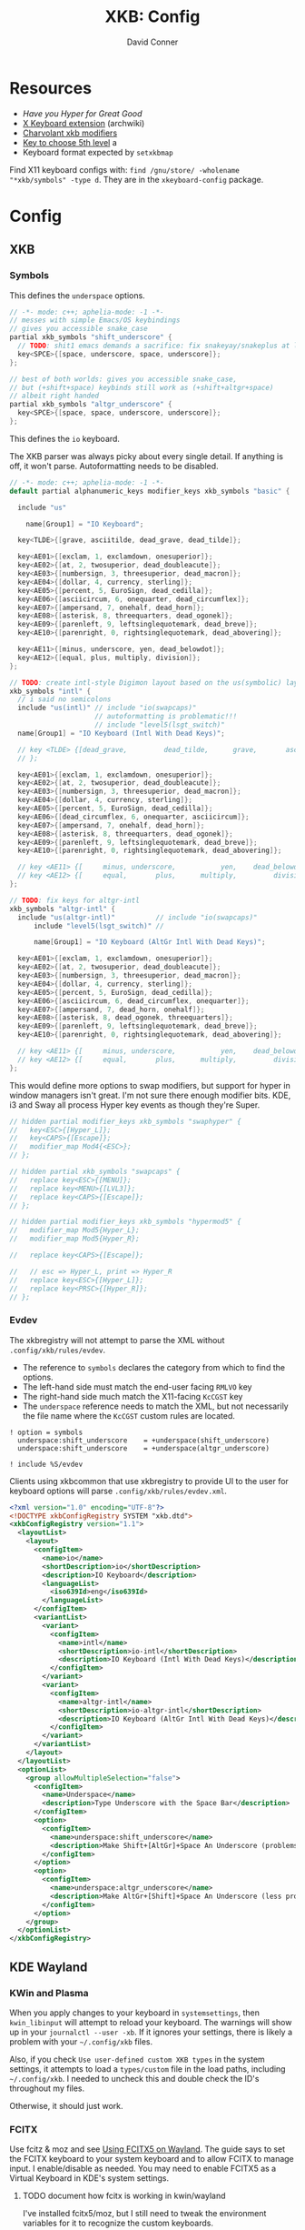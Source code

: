 #+TITLE:     XKB: Config
#+AUTHOR:    David Conner
#+EMAIL:     noreply@te.xel.io
#+DESCRIPTION: notes



* Resources

+ [[Have you Hyper for Great Good][Have you Hyper for Great Good]]
+ [[https://wiki.archlinux.org/title/X_keyboard_extension][X Keyboard extension]] (archwiki)
+ [[https://www.charvolant.org/doug/xkb/html/node3.html][Charvolant xkb modifiers]]
+ [[https://askubuntu.com/a/41585][Key to choose 5th level]] a
+ Keyboard format expected by =setxkbmap=

Find X11 keyboard configs with: =find /gnu/store/ -wholename "*xkb/symbols" -type d=. They are in the =xkeyboard-config= package.

* Config

** XKB

*** Symbols

This defines the =underspace= options.

#+begin_src java :tangle .config/xkb/symbols/underspace
// -*- mode: c++; aphelia-mode: -1 -*-
// messes with simple Emacs/OS keybindings
// gives you accessible snake_case
partial xkb_symbols "shift_underscore" {
  // TODO: shit1 emacs demands a sacrifice: fix snakeyay/snakeplus at levels 5-8
  key<SPCE>{[space, underscore, space, underscore]};
};

// best of both worlds: gives you accessible snake_case,
// but (+shift+space) keybinds still work as (+shift+altgr+space)
// albeit right handed
partial xkb_symbols "altgr_underscore" {
  key<SPCE>{[space, space, underscore, underscore]};
};
#+end_src

This defines the =io= keyboard.

The XKB parser was always picky about every single detail. If anything is off,
it won't parse. Autoformatting needs to be disabled.

#+begin_src cpp :tangle .config/xkb/symbols/io
// -*- mode: c++; aphelia-mode: -1 -*-
default partial alphanumeric_keys modifier_keys xkb_symbols "basic" {

  include "us"

    name[Group1] = "IO Keyboard";

  key<TLDE>{[grave, asciitilde, dead_grave, dead_tilde]};

  key<AE01>{[exclam, 1, exclamdown, onesuperior]};
  key<AE02>{[at, 2, twosuperior, dead_doubleacute]};
  key<AE03>{[numbersign, 3, threesuperior, dead_macron]};
  key<AE04>{[dollar, 4, currency, sterling]};
  key<AE05>{[percent, 5, EuroSign, dead_cedilla]};
  key<AE06>{[asciicircum, 6, onequarter, dead_circumflex]};
  key<AE07>{[ampersand, 7, onehalf, dead_horn]};
  key<AE08>{[asterisk, 8, threequarters, dead_ogonek]};
  key<AE09>{[parenleft, 9, leftsinglequotemark, dead_breve]};
  key<AE10>{[parenright, 0, rightsinglequotemark, dead_abovering]};

  key<AE11>{[minus, underscore, yen, dead_belowdot]};
  key<AE12>{[equal, plus, multiply, division]};
};

// TODO: create intl-style Digimon layout based on the us(symbolic) layout
xkb_symbols "intl" {
  // i said no semicolons
  include "us(intl)" // include "io(swapcaps)"
                     // autoformatting is problematic!!!
                     // include "level5(lsgt_switch)"
  name[Group1] = "IO Keyboard (Intl With Dead Keys)";

  // key <TLDE> {[dead_grave,         dead_tilde,      grave,       asciitilde ]
  // };

  key<AE01>{[exclam, 1, exclamdown, onesuperior]};
  key<AE02>{[at, 2, twosuperior, dead_doubleacute]};
  key<AE03>{[numbersign, 3, threesuperior, dead_macron]};
  key<AE04>{[dollar, 4, currency, sterling]};
  key<AE05>{[percent, 5, EuroSign, dead_cedilla]};
  key<AE06>{[dead_circumflex, 6, onequarter, asciicircum]};
  key<AE07>{[ampersand, 7, onehalf, dead_horn]};
  key<AE08>{[asterisk, 8, threequarters, dead_ogonek]};
  key<AE09>{[parenleft, 9, leftsinglequotemark, dead_breve]};
  key<AE10>{[parenright, 0, rightsinglequotemark, dead_abovering]};

  // key <AE11> {[     minus, underscore,           yen,    dead_belowdot ] };
  // key <AE12> {[     equal,       plus,      multiply,         division ] };
};

// TODO: fix keys for altgr-intl
xkb_symbols "altgr-intl" {
  include "us(altgr-intl)"          // include "io(swapcaps)"
      include "level5(lsgt_switch)" //

      name[Group1] = "IO Keyboard (AltGr Intl With Dead Keys)";

  key<AE01>{[exclam, 1, exclamdown, onesuperior]};
  key<AE02>{[at, 2, twosuperior, dead_doubleacute]};
  key<AE03>{[numbersign, 3, threesuperior, dead_macron]};
  key<AE04>{[dollar, 4, currency, sterling]};
  key<AE05>{[percent, 5, EuroSign, dead_cedilla]};
  key<AE06>{[asciicircum, 6, dead_circumflex, onequarter]};
  key<AE07>{[ampersand, 7, dead_horn, onehalf]};
  key<AE08>{[asterisk, 8, dead_ogonek, threequarters]};
  key<AE09>{[parenleft, 9, leftsinglequotemark, dead_breve]};
  key<AE10>{[parenright, 0, rightsinglequotemark, dead_abovering]};

  // key <AE11> {[     minus, underscore,           yen,    dead_belowdot ] };
  // key <AE12> {[     equal,       plus,      multiply,         division ] };
};
#+end_src

This would define more options to swap modifiers, but support for hyper in
window managers isn't great. I'm not sure there enough modifier bits. KDE, i3
and Sway all process Hyper key events as though they're Super.

#+begin_src cpp
// hidden partial modifier_keys xkb_symbols "swaphyper" {
//   key<ESC>{[Hyper_L]};
//   key<CAPS>{[Escape]};
//   modifier_map Mod4{<ESC>};
// };

// hidden partial xkb_symbols "swapcaps" {
//   replace key<ESC>{[MENU]};
//   replace key<MENU>{[LVL3]};
//   replace key<CAPS>{[Escape]};
// };

// hidden partial modifier_keys xkb_symbols "hypermod5" {
//   modifier_map Mod5{Hyper_L};
//   modifier_map Mod5{Hyper_R};

//   replace key<CAPS>{[Escape]};

//   // esc => Hyper_L, print => Hyper_R
//   replace key<ESC>{[Hyper_L]};
//   replace key<PRSC>{[Hyper_R]};
// };
#+end_src

*** Evdev

The xkbregistry will not attempt to parse the XML without
=.config/xkb/rules/evdev=.

+ The reference to =symbols= declares the category from which to find the
  options.
+ The left-hand side must match the end-user facing =RMLVO= key
+ The right-hand side much match the X11-facing =KcCGST= key
+ The =underspace= reference needs to match the XML, but not necessarily the
  file name where the =KcCGST= custom rules are located.

#+begin_src text :tangle .config/xkb/rules/evdev
! option = symbols
  underspace:shift_underscore    = +underspace(shift_underscore)
  underspace:shift_underscore    = +underspace(altgr_underscore)

! include %S/evdev
#+end_src

Clients using xkbcommon that use xkbregistry to provide UI to the
user for keyboard options will parse =.config/xkb/rules/evdev.xml=.

#+begin_src xml :tangle .config/xkb/rules/evdev.xml
<?xml version="1.0" encoding="UTF-8"?>
<!DOCTYPE xkbConfigRegistry SYSTEM "xkb.dtd">
<xkbConfigRegistry version="1.1">
  <layoutList>
    <layout>
      <configItem>
        <name>io</name>
        <shortDescription>io</shortDescription>
        <description>IO Keyboard</description>
        <languageList>
          <iso639Id>eng</iso639Id>
        </languageList>
      </configItem>
      <variantList>
        <variant>
          <configItem>
            <name>intl</name>
            <shortDescription>io-intl</shortDescription>
            <description>IO Keyboard (Intl With Dead Keys)</description>
          </configItem>
        </variant>
        <variant>
          <configItem>
            <name>altgr-intl</name>
            <shortDescription>io-altgr-intl</shortDescription>
            <description>IO Keyboard (AltGr Intl With Dead Keys)</description>
          </configItem>
        </variant>
      </variantList>
    </layout>
  </layoutList>
  <optionList>
    <group allowMultipleSelection="false">
      <configItem>
        <name>Underspace</name>
        <description>Type Underscore with the Space Bar</description>
      </configItem>
      <option>
        <configItem>
          <name>underspace:shift_underscore</name>
          <description>Make Shift+[AltGr]+Space An Underscore (problems in emacs)</description>
        </configItem>
      </option>
      <option>
        <configItem>
          <name>underspace:altgr_underscore</name>
          <description>Make AltGr+[Shift]+Space An Underscore (less problems in emacs)</description>
        </configItem>
      </option>
    </group>
  </optionList>
</xkbConfigRegistry>
#+end_src

** KDE Wayland

*** KWin and Plasma

When you apply changes to your keyboard in =systemsettings=, then
=kwin_libinput= will attempt to reload your keyboard. The warnings will show
up in your =journalctl --user -xb=. If it ignores your settings, there is
likely a problem with your =~/.config/xkb= files.

Also, if you check =Use user-defined custom XKB types= in the system settings,
it attempts to load a =types/custom= file in the load paths, including
=~/.config/xkb=. I needed to uncheck this and double check the ID's throughout
my files.

Otherwise, it should just work.

*** FCITX

Use fcitz & moz and see [[https://fcitx-im.org/wiki/Using_Fcitx_5_on_Wayland][Using FCITX5 on Wayland]]. The guide says to set the
FCITX keyboard to your system keyboard and to allow FCITX to manage input. I
enable/disable as needed. You may need to enable FCITX5 as a Virtual Keyboard
in KDE's system settings.

***** TODO document how fcitx is working in kwin/wayland

I've installed fcitx5/moz, but I still need to tweak the environment
variables for it to recognize the custom keyboards.

The japanese keyboard input works pretty much everywhere:

+ Firefox in XWayland for now
+ Also in wayland apps, except emacs

*** XWayland

KDE mostly handles managing this I think.

** Sway

You can compile a keymap file with =xkbcli compile-keyboard= to a file and
pass it using [[xkb_file][xkb_file]]. Or you can use the [[https://wiki.archlinux.org/title/sway#Keymap][input interface]] based on the =RMLVO=
references.

*** XWayland

Dear god.


* Old Docs

** Setup

This directory should be linked from =$HOME/.xkb=

Compile the layout with =xkbcomp -I$HOME/.xkb $HOME/.xkb/io.altgr-intl.xkb=

Then, in =.xsession=, run =$HOME/.bin/set_xkbcomp=

Note: =xkb= tools including =xkbcli= _do not_ expand the =~=. This makes it
very confusing when in a shell trying to pin down how it works.

** Customization

Run =~/.bin/xkbio= or =~/.bin/xkbus= or:

#+begin_src sh
xkbcomp -I$HOME/.xkb $HOME/.xkb/io.altgr-intl.xkb $DISPLAY
#+end_src

Can roll this into a single step with:

#+begin_src sh
setxkbmap -print -layout us \
          -variant altgr-intl \
          -option "ctrl:hyper_capscontrol,lvl3:menu_switch,lvl3:ralt_alt" \
          | xkbcomp $DISPLAY
# setxkbmap -print -layout us -variant altgr-intl | xkbcomp -I$HOME/.xkb/ $DISPLAY
#+end_src

The output from =xkbcomp= cannot be redirected using normal redirection
... hmmmm. But if you are keen to loading this in your =.bashrc= you can tell it
to =shuttf= up with =-w0=.

*** Using with FCITX5

FCITX5 will not like this. When it becomes active (or is restarted), it's main
keyboard overrides yours. It must be aware of the =-I$HOME/.xkb= include and I
believe needs to have =evdev.xml= and such compiled.

*** IO

Ensure the keymap has been loaded into X11 with =setxkbmap -query io=

#  :tangle .config/xkb/keymaps/io.altgr-intl.xkb
#+begin_src java
xkb_keymap {
  xkb_keycodes  { include "evdev+aliases(qwerty)" };
  xkb_types     { include "complete" };
  xkb_compat    { include "complete" };
  xkb_symbols   { include "pc+io(altgr-intl)+inet(evdev)+io(snakeyay)+level3(menu_switch)+ctrl(hyper_capscontrol)+level3(ralt_alt)" };
  //xkb_symbols   { include "pc+io(altgr-intl)+inet(evdev)+level3(menu_switch)+ctrl(hyper_capscontrol)+level3(ralt_alt)" };
  //xkb_symbols   { include "pc+io(altgr-intl)+inet(evdev)+level3(ralt_alt)+level3(menu_switch)+io(hypermod5)" };
  //xkb_geometry  { include "pc(pc105)" };
};
#+end_src

And the config file (may not be necessary). This is an older, alternate method
of loading a keyboard. load it with =setxkbmap -config ~/.xkb/$layout.keyboard=

# :tangle .config/xkb/keymaps/io.altgr-intl.keyboard
#+begin_src conf
Rules    =  "xorg"
Model    =  "pc105"
Layout   =  "io"
Variant  =  "altgr-intl"
#Options  =  "level3:ralt_alt,level3:menu_switch,io:hypermod5"
#+end_src

*** Basic altgr-intl

Example top-level config for =pc+us(altgr-intl)=

#+begin_src java :tangle ./us.altgr-intl.xkb
xkb_keymap {
  xkb_keycodes  { include "evdev+aliases(qwerty)" };
  xkb_types     { include "complete" };
  xkb_compat    { include "complete" };
  xkb_symbols   { include "pc+us(altgr-intl)+inet(evdev)+io(snakeyay)+level3(menu_switch)+ctrl(hyper_capscontrol)+level3(ralt_alt)" };
  //xkb_symbols   { include "pc+us(altgr-intl)+inet(evdev)+level3(menu_switch)+ctrl(hyper_capscontrol)+level3(ralt_alt)" };
  //xkb_symbols   { include "pc+us(altgr-intl)+inet(evdev)+io(snakeplus)+level3(ralt_alt)+level3(menu_switch)+capslock(hyper)" };
  //xkb_geometry  { include "pc(pc105)" };
};
#+end_src


***** select from this evdev.bak.xml



#+begin_src bash
# --xml-dtd \
xq --xml-force-list="layout" \
   --xml-force-list="variant" \
   -y '.xkbConfigRegistry.layoutList.layout | map(select(.name="io"))' $myxml
#+end_src
